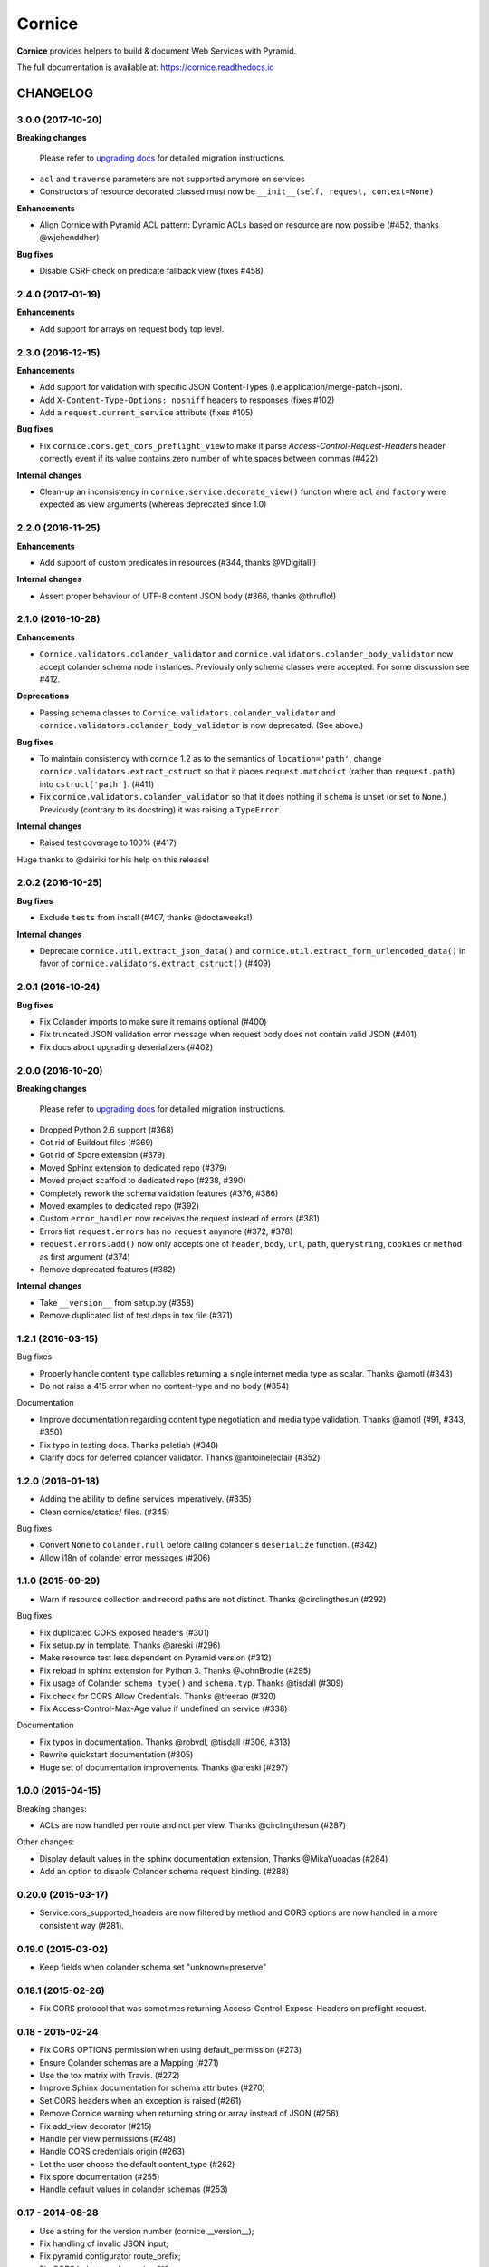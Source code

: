 =======
Cornice
=======

|readthedocs| |pypi| |travis| |master-coverage|

.. |travis| image:: https://travis-ci.org/Cornices/cornice.svg?branch=master
    :target: https://travis-ci.org/Cornices/cornice

.. |readthedocs| image:: https://readthedocs.org/projects/cornice/badge/?version=latest
    :target: https://cornice.readthedocs.io/en/latest/
    :alt: Documentation Status

.. |master-coverage| image::
    https://coveralls.io/repos/Cornices/cornice/badge.svg?branch=master
    :alt: Coverage
    :target: https://coveralls.io/r/Cornices/cornice

.. |pypi| image:: https://img.shields.io/pypi/v/cornice.svg
    :target: https://pypi.python.org/pypi/cornice


**Cornice** provides helpers to build & document Web Services with Pyramid.

The full documentation is available at: https://cornice.readthedocs.io


#########
CHANGELOG
#########

3.0.0 (2017-10-20)
==================

**Breaking changes**

 Please refer to `upgrading docs <https://cornice.readthedocs.io/en/stable/upgrading.html>`_ for detailed migration instructions.

- ``acl`` and ``traverse`` parameters are not supported anymore on services
- Constructors of resource decorated classed must now be ``__init__(self, request, context=None)``

**Enhancements**

- Align Cornice with Pyramid ACL pattern: Dynamic ACLs based
  on resource are now possible (#452, thanks @wjehenddher)

**Bug fixes**

- Disable CSRF check on predicate fallback view (fixes #458)


2.4.0 (2017-01-19)
==================

**Enhancements**

- Add support for arrays on request body top level.


2.3.0 (2016-12-15)
==================

**Enhancements**

- Add support for validation with specific JSON Content-Types
  (i.e application/merge-patch+json).
- Add ``X-Content-Type-Options: nosniff`` headers to responses (fixes #102)
- Add a ``request.current_service`` attribute (fixes #105)

**Bug fixes**

- Fix ``cornice.cors.get_cors_preflight_view`` to make it parse
  `Access-Control-Request-Headers` header correctly event if its value
  contains zero number of white spaces between commas (#422)

**Internal changes**

- Clean-up an inconsistency in ``cornice.service.decorate_view()`` function
  where ``acl`` and ``factory`` were expected as view arguments (whereas
  deprecated since 1.0)


2.2.0 (2016-11-25)
==================

**Enhancements**

- Add support of custom predicates in resources (#344, thanks @VDigitall!)

**Internal changes**

- Assert proper behaviour of UTF-8 content JSON body (#366, thanks @thruflo!)


2.1.0 (2016-10-28)
==================

**Enhancements**

- ``Cornice.validators.colander_validator`` and
  ``cornice.validators.colander_body_validator`` now accept colander
  schema node instances.  Previously only schema classes were
  accepted.  For some discussion see #412.

**Deprecations**

- Passing schema classes to ``Cornice.validators.colander_validator`` and
  ``cornice.validators.colander_body_validator`` is now deprecated.
  (See above.)

**Bug fixes**

- To maintain consistency with cornice 1.2 as to the semantics of
  ``location='path'``, change ``cornice.validators.extract_cstruct``
  so that it places ``request.matchdict`` (rather than
  ``request.path``) into ``cstruct['path']``. (#411)

- Fix ``cornice.validators.colander_validator`` so that it does
  nothing if ``schema`` is unset (or set to ``None``.)  Previously
  (contrary to its docstring) it was raising a ``TypeError``.

**Internal changes**

- Raised test coverage to 100% (#417)

Huge thanks to @dairiki for his help on this release!


2.0.2 (2016-10-25)
==================

**Bug fixes**

* Exclude ``tests`` from install (#407, thanks @doctaweeks!)

**Internal changes**

- Deprecate ``cornice.util.extract_json_data()`` and ``cornice.util.extract_form_urlencoded_data()``
  in favor of ``cornice.validators.extract_cstruct()`` (#409)

2.0.1 (2016-10-24)
==================

**Bug fixes**

- Fix Colander imports to make sure it remains optional (#400)
- Fix truncated JSON validation error message when request body does not contain
  valid JSON (#401)
- Fix docs about upgrading deserializers (#402)


2.0.0 (2016-10-20)
==================

**Breaking changes**

 Please refer to `upgrading docs <https://cornice.readthedocs.io/en/stable/upgrading.html>`_ for detailed migration instructions.

- Dropped Python 2.6 support (#368)
- Got rid of Buildout files (#369)
- Got rid of Spore extension (#379)
- Moved Sphinx extension to dedicated repo (#379)
- Moved project scaffold to dedicated repo (#238, #390)
- Completely rework the schema validation features (#376, #386)
- Moved examples to dedicated repo (#392)
- Custom ``error_handler`` now receives the request instead of errors (#381)
- Errors list ``request.errors`` has no ``request`` anymore (#372, #378)
- ``request.errors.add()`` now only accepts one of ``header``, ``body``, ``url``,
  ``path``, ``querystring``, ``cookies`` or ``method`` as first argument (#374)
- Remove deprecated features (#382)

**Internal changes**

- Take ``__version__`` from setup.py (#358)
- Remove duplicated list of test deps in tox file (#371)


1.2.1 (2016-03-15)
==================

Bug fixes

- Properly handle content_type callables returning a single internet media type
  as scalar. Thanks @amotl (#343)
- Do not raise a 415 error when no content-type and no body (#354)

Documentation

- Improve documentation regarding content type negotiation and media type
  validation. Thanks @amotl (#91, #343, #350)
- Fix typo in testing docs. Thanks peletiah (#348)
- Clarify docs for deferred colander validator. Thanks @antoineleclair (#352)


1.2.0 (2016-01-18)
==================

- Adding the ability to define services imperatively. (#335)
- Clean cornice/statics/ files. (#345)

Bug fixes

- Convert ``None`` to ``colander.null``  before calling colander's ``deserialize`` function. (#342)
- Allow i18n of colander error messages (#206)


1.1.0 (2015-09-29)
==================

- Warn if resource collection and record paths are not distinct. Thanks
  @circlingthesun (#292)

Bug fixes

- Fix duplicated CORS exposed headers (#301)
- Fix setup.py in template. Thanks @areski (#296)
- Make resource test less dependent on Pyramid version (#312)
- Fix reload in sphinx extension for Python 3. Thanks @JohnBrodie (#295)
- Fix usage of Colander ``schema_type()`` and ``schema.typ``. Thanks
  @tisdall (#309)
- Fix check for CORS Allow Credentials. Thanks @treerao (#320)
- Fix Access-Control-Max-Age value if undefined on service (#338)

Documentation

- Fix typos in documentation. Thanks @robvdl, @tisdall (#306, #313)
- Rewrite quickstart documentation (#305)
- Huge set of documentation improvements. Thanks @areski (#297)


1.0.0 (2015-04-15)
==================

Breaking changes:

- ACLs are now handled per route and not per view. Thanks @circlingthesun
  (#287)

Other changes:

- Display default values in the sphinx documentation extension, Thanks
  @MikaYuoadas (#284)
- Add an option to disable Colander schema request binding. (#288)


0.20.0 (2015-03-17)
===================

- Service.cors_supported_headers are now filtered by method and CORS options
  are now handled in a more consistent way (#281).

0.19.0 (2015-03-02)
===================

- Keep fields when colander schema set "unknown=preserve"


0.18.1 (2015-02-26)
===================

- Fix CORS protocol that was sometimes returning
  Access-Control-Expose-Headers on preflight request.


0.18 - 2015-02-24
=================

- Fix CORS OPTIONS permission when using default_permission (#273)
- Ensure Colander schemas are a Mapping (#271)
- Use the tox matrix with Travis. (#272)
- Improve Sphinx documentation for schema attributes (#270)
- Set CORS headers when an exception is raised (#261)
- Remove Cornice warning when returning string or array instead of JSON (#256)
- Fix add_view decorator (#215)
- Handle per view permissions (#248)
- Handle CORS credentials origin (#263)
- Let the user choose the default content_type (#262)
- Fix spore documentation (#255)
- Handle default values in colander schemas (#253)


0.17 - 2014-08-28
=================

- Use a string for the version number (cornice.__version__);
- Fix handling of invalid JSON input;
- Fix pyramid configurator route_prefix;
- Fix CORS behavior when using "*";
- Support strict validation of querystring and body;
- Add support for unflatted in querystring;
- If colander defines a default value, put it in request.validated;
- Do not require a permission for the fallback view.


0.16.1 - 2013-11-12
===================

- Added the license in the distribution tarball
- Updated the license headers of the files (to MPL v2.0)


0.16 - 2013-11-12
=================

- Added venusion depth support to cornice.resource #187
- Add support for validation of input content other than JSON against Colander
  schemas: built-in support of form-urlencoded and configuration hooks for
  other content types #192
- Add support for pyramid traversal. #196
- bugfix: schema was only being bound to the first request #197
- bugfix: can now pass the `decorator` add_view parameter to the Service class #198


0.15 - 2013-10-09
=================

- Add support for dynamic validation schemas for resources.
- Add support for context factory.
- Manually commit configuration changes.
- Add support for Colander's drop object
- Update sphinxext to not display HEAD.
- Allow for explicitely named services created for resources.
- Raise exceptions as-is if they are not subclasses of HTTPException.
- Add a way to opt-out of the exception handling.


0.14 - 2013-06-06
=================

- Add validation of the ``Content-Type`` header sent in requests against a list of allowed ingress content types
- Handle HTTPNotFound and HTTPForbidden in Cornice. Fix some wrong behaviour with CORS support.
- implement "415 Unsupported Media Type"
- Allow Colander schemas with sequence fields in querystring
- Remove PasteScript from the Cornice template.
- Support imperative colander schemas
- Update JSON CSRF warning filter with a better regex


0.13 - 2013-02-12
=================

- Added Cross-Origin Resource Sharing (CORS) support.


0.12 - 2012-11-21
=================

- Fix auto-define of HEAD views from GET views.
- Support for Colander inheritance (introduced in new versions of Colander)
- Check for errors in the body of the view and in validators (was only checking
  in validators previously)
- Add a __version__ utility in cornice/__init__.py


0.11 - 2012-10-22
=================

- the sphinx extension is now provided by the `cornice.ext.sphinxext` module [not backward-compatible]
- Add support for SPORE
- add an optional 'error_handler' to view declarations.
- Services.default_{validators, filters} is now used. (Fix #75)


0.10 - 2012-08-29
=================

- use pcreate rather than paster create.
- make it possible to add custom values to errors.


0.9 - 2012-07-26
================

- default schema values are assumed to be in the body
- refactored the internal APIs so we are not using decorators anymore. The
  service definition is now separated from the service registration in the
  routing mechanism.
- added class-level validators and filters
- added documentation about cornice internals
- deprecated the service.schema attribute. Use service.definitions instead.


0.8 - 2012-04-06
================

- added support for the 'OPTIONS' HTTP Verb
- allow multiple accept definitions for a service.
- get validator's docstring for the automatic doc generation
- fixed non-ascii documentation problems
- add a way to ignore some modules when scanning with venusian.scan.


0.7 - 2012-03-12
================

- update license to MPL 2.0.
- renamed cornice.schemas to cornice.errors
- Added `get_view_wrapper` method to Service class to support subclasses
  wrapping the view callables w/ decorators
- added buildout support
- added class-based views and the resource decorator
- make sure we use Pyramid's exceptions. Not Webob's.
- added filters support
- added schema support
- added json xsrf support
- now errors status can be different from 400.


0.6 - 2011-12-21
================

- various fixes in MANIFEST


0.5 - 2011-12-21
================

- added a tutorial
- stacked @api decorator are now allowed
- added a Paster template for a quick start


0.4 - 2011-12-07
================

- Added a way to plug validators easily.
- Fixed documentation
- Added a way to automatically document Cornice web services
- Fixed license
- Added a way to specify the accepted Content-Type values. A 406 is raised if
  needed


0.3 - 2011-11-23
================

- remove singleton "_defined" state from Service class; this allows service
  definitions to be loaded into more than one Configurator.


0.2 - 2011-11-05
================

- Fixed the MANIFEST


0.1 - 2011-11-03
================

- Initial release


